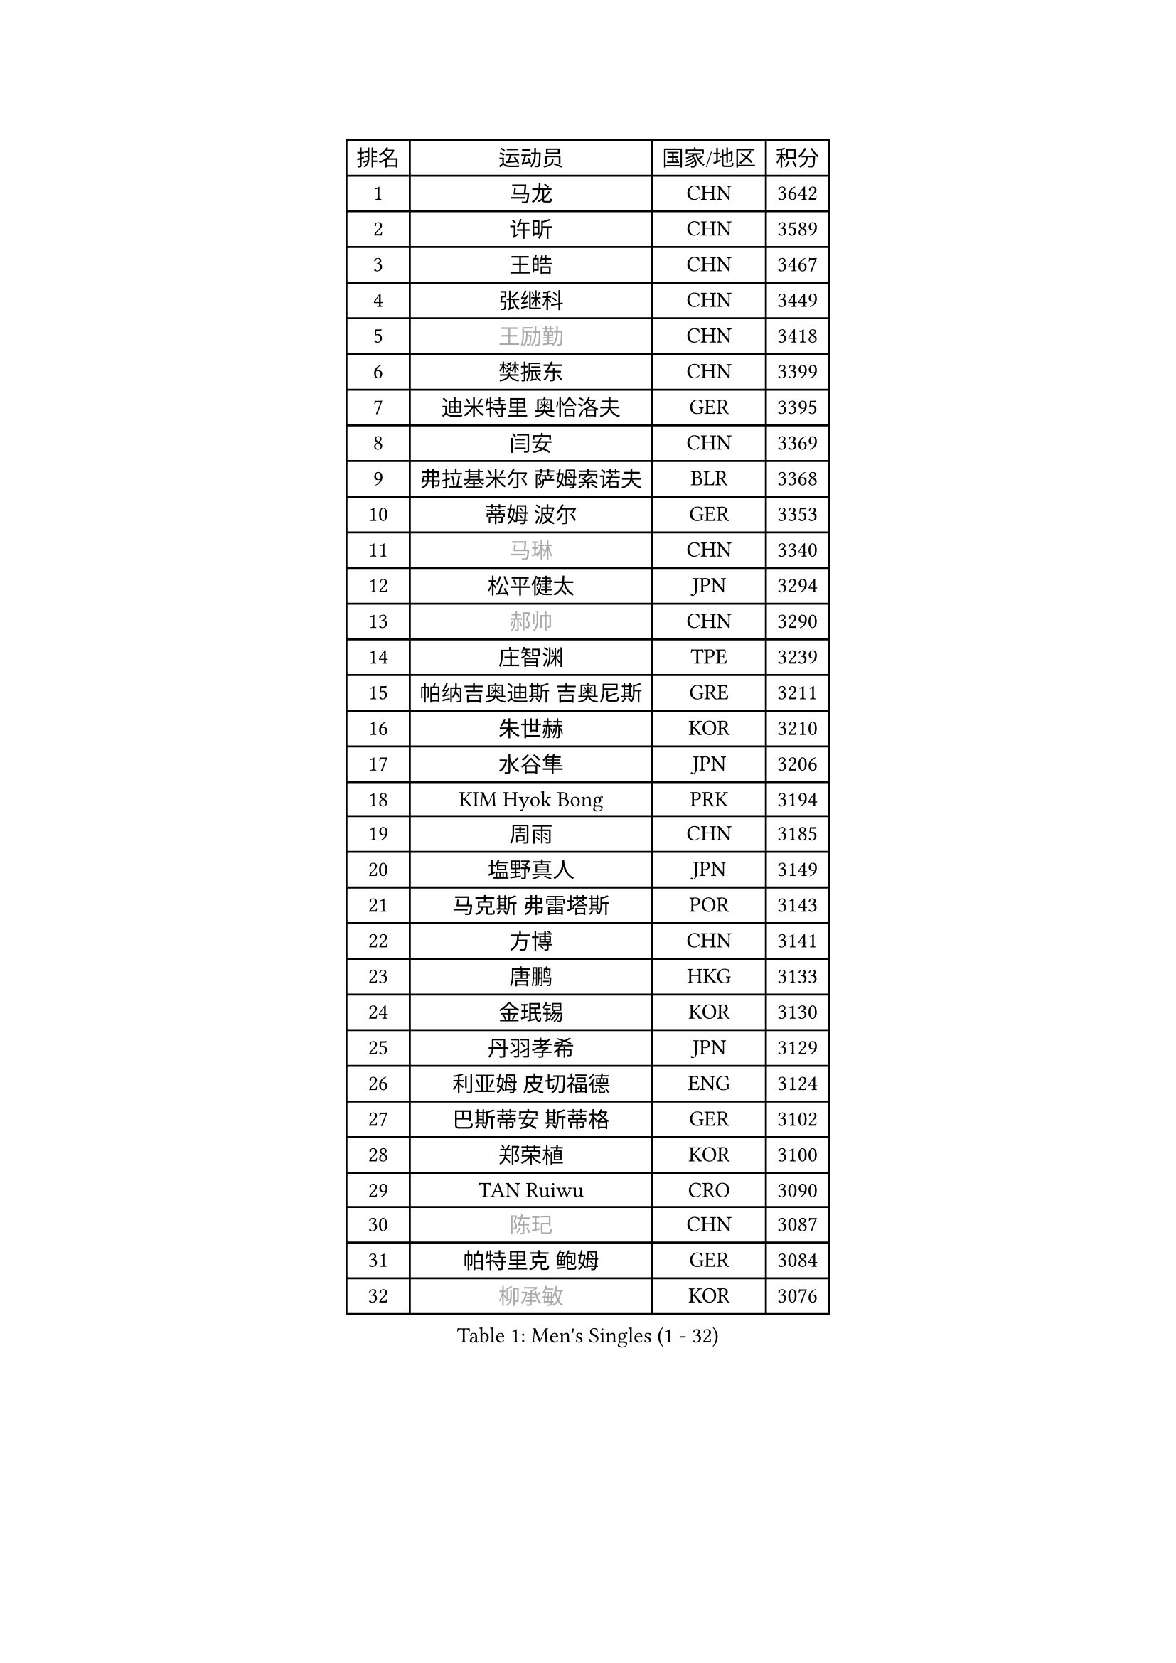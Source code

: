 
#set text(font: ("Courier New", "NSimSun"))
#figure(
  caption: "Men's Singles (1 - 32)",
    table(
      columns: 4,
      [排名], [运动员], [国家/地区], [积分],
      [1], [马龙], [CHN], [3642],
      [2], [许昕], [CHN], [3589],
      [3], [王皓], [CHN], [3467],
      [4], [张继科], [CHN], [3449],
      [5], [#text(gray, "王励勤")], [CHN], [3418],
      [6], [樊振东], [CHN], [3399],
      [7], [迪米特里 奥恰洛夫], [GER], [3395],
      [8], [闫安], [CHN], [3369],
      [9], [弗拉基米尔 萨姆索诺夫], [BLR], [3368],
      [10], [蒂姆 波尔], [GER], [3353],
      [11], [#text(gray, "马琳")], [CHN], [3340],
      [12], [松平健太], [JPN], [3294],
      [13], [#text(gray, "郝帅")], [CHN], [3290],
      [14], [庄智渊], [TPE], [3239],
      [15], [帕纳吉奥迪斯 吉奥尼斯], [GRE], [3211],
      [16], [朱世赫], [KOR], [3210],
      [17], [水谷隼], [JPN], [3206],
      [18], [KIM Hyok Bong], [PRK], [3194],
      [19], [周雨], [CHN], [3185],
      [20], [塩野真人], [JPN], [3149],
      [21], [马克斯 弗雷塔斯], [POR], [3143],
      [22], [方博], [CHN], [3141],
      [23], [唐鹏], [HKG], [3133],
      [24], [金珉锡], [KOR], [3130],
      [25], [丹羽孝希], [JPN], [3129],
      [26], [利亚姆 皮切福德], [ENG], [3124],
      [27], [巴斯蒂安 斯蒂格], [GER], [3102],
      [28], [郑荣植], [KOR], [3100],
      [29], [TAN Ruiwu], [CRO], [3090],
      [30], [#text(gray, "陈玘")], [CHN], [3087],
      [31], [帕特里克 鲍姆], [GER], [3084],
      [32], [#text(gray, "柳承敏")], [KOR], [3076],
    )
  )#pagebreak()

#set text(font: ("Courier New", "NSimSun"))
#figure(
  caption: "Men's Singles (33 - 64)",
    table(
      columns: 4,
      [排名], [运动员], [国家/地区], [积分],
      [33], [米凯尔 梅兹], [DEN], [3062],
      [34], [李廷佑], [KOR], [3058],
      [35], [吴尚垠], [KOR], [3033],
      [36], [SHIBAEV Alexander], [RUS], [3026],
      [37], [陈建安], [TPE], [3019],
      [38], [阿德里安 克里桑], [ROU], [3016],
      [39], [高宁], [SGP], [3013],
      [40], [斯特凡 菲格尔], [AUT], [2999],
      [41], [LIU Yi], [CHN], [2997],
      [42], [吉田海伟], [JPN], [2994],
      [43], [SMIRNOV Alexey], [RUS], [2990],
      [44], [TOKIC Bojan], [SLO], [2989],
      [45], [蒂亚戈 阿波罗尼亚], [POR], [2980],
      [46], [安德烈 加奇尼], [CRO], [2979],
      [47], [李尚洙], [KOR], [2967],
      [48], [江天一], [HKG], [2962],
      [49], [卡林尼科斯 格林卡], [GRE], [2953],
      [50], [HE Zhiwen], [ESP], [2947],
      [51], [KIM Junghoon], [KOR], [2940],
      [52], [诺沙迪 阿拉米扬], [IRI], [2938],
      [53], [HABESOHN Daniel], [AUT], [2926],
      [54], [岸川圣也], [JPN], [2924],
      [55], [SALIFOU Abdel-Kader], [FRA], [2923],
      [56], [罗伯特 加尔多斯], [AUT], [2918],
      [57], [LI Ahmet], [TUR], [2914],
      [58], [WANG Zengyi], [POL], [2910],
      [59], [YANG Zi], [SGP], [2907],
      [60], [斯蒂芬 门格尔], [GER], [2903],
      [61], [维尔纳 施拉格], [AUT], [2897],
      [62], [#text(gray, "克里斯蒂安 苏斯")], [GER], [2892],
      [63], [张一博], [JPN], [2887],
      [64], [西蒙 高兹], [FRA], [2887],
    )
  )#pagebreak()

#set text(font: ("Courier New", "NSimSun"))
#figure(
  caption: "Men's Singles (65 - 96)",
    table(
      columns: 4,
      [排名], [运动员], [国家/地区], [积分],
      [65], [SKACHKOV Kirill], [RUS], [2882],
      [66], [CHO Eonrae], [KOR], [2879],
      [67], [ACHANTA Sharath Kamal], [IND], [2876],
      [68], [CHEN Weixing], [AUT], [2876],
      [69], [村松雄斗], [JPN], [2873],
      [70], [PROKOPCOV Dmitrij], [CZE], [2867],
      [71], [FILUS Ruwen], [GER], [2860],
      [72], [PLATONOV Pavel], [BLR], [2859],
      [73], [GERELL Par], [SWE], [2855],
      [74], [MATSUDAIRA Kenji], [JPN], [2853],
      [75], [MONTEIRO Joao], [POR], [2853],
      [76], [帕特里克 弗朗西斯卡], [GER], [2850],
      [77], [LEUNG Chu Yan], [HKG], [2849],
      [78], [艾曼纽 莱贝松], [FRA], [2849],
      [79], [约尔根 佩尔森], [SWE], [2846],
      [80], [ROBINOT Quentin], [FRA], [2846],
      [81], [WANG Eugene], [CAN], [2846],
      [82], [尚坤], [CHN], [2844],
      [83], [LUNDQVIST Jens], [SWE], [2841],
      [84], [汪洋], [SVK], [2835],
      [85], [BOBOCICA Mihai], [ITA], [2830],
      [86], [VANG Bora], [TUR], [2829],
      [87], [KARAKASEVIC Aleksandar], [SRB], [2818],
      [88], [CHTCHETININE Evgueni], [BLR], [2810],
      [89], [克里斯坦 卡尔松], [SWE], [2804],
      [90], [PAPAGEORGIOU Konstantinos], [GRE], [2803],
      [91], [丁祥恩], [KOR], [2801],
      [92], [TAKAKIWA Taku], [JPN], [2800],
      [93], [森园政崇], [JPN], [2796],
      [94], [ELOI Damien], [FRA], [2794],
      [95], [MACHADO Carlos], [ESP], [2791],
      [96], [MATTENET Adrien], [FRA], [2789],
    )
  )#pagebreak()

#set text(font: ("Courier New", "NSimSun"))
#figure(
  caption: "Men's Singles (97 - 128)",
    table(
      columns: 4,
      [排名], [运动员], [国家/地区], [积分],
      [97], [林高远], [CHN], [2789],
      [98], [PISTEJ Lubomir], [SVK], [2787],
      [99], [OYA Hidetoshi], [JPN], [2781],
      [100], [TSUBOI Gustavo], [BRA], [2779],
      [101], [DIDUKH Oleksandr], [UKR], [2771],
      [102], [ZHAN Jian], [SGP], [2768],
      [103], [黄镇廷], [HKG], [2765],
      [104], [奥马尔 阿萨尔], [EGY], [2761],
      [105], [KONECNY Tomas], [CZE], [2756],
      [106], [UEDA Jin], [JPN], [2749],
      [107], [GORAK Daniel], [POL], [2748],
      [108], [KEINATH Thomas], [SVK], [2745],
      [109], [AKERSTROM Fabian], [SWE], [2743],
      [110], [KOLAREK Tomislav], [CRO], [2734],
      [111], [SEO Hyundeok], [KOR], [2728],
      [112], [JAKAB Janos], [HUN], [2724],
      [113], [JEVTOVIC Marko], [SRB], [2724],
      [114], [VLASOV Grigory], [RUS], [2720],
      [115], [OUAICHE Stephane], [FRA], [2719],
      [116], [LI Hu], [SGP], [2717],
      [117], [KOSOWSKI Jakub], [POL], [2714],
      [118], [KOU Lei], [UKR], [2713],
      [119], [朴申赫], [PRK], [2708],
      [120], [PAIKOV Mikhail], [RUS], [2700],
      [121], [LEGOUT Christophe], [FRA], [2698],
      [122], [LIN Ju], [DOM], [2697],
      [123], [NORDBERG Hampus], [SWE], [2690],
      [124], [PATTANTYUS Adam], [HUN], [2687],
      [125], [LIVENTSOV Alexey], [RUS], [2685],
      [126], [STOYANOV Niagol], [ITA], [2684],
      [127], [CHIANG Hung-Chieh], [TPE], [2680],
      [128], [GOLOVANOV Stanislav], [BUL], [2674],
    )
  )